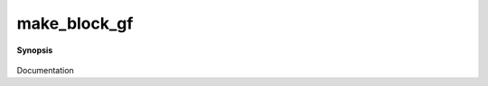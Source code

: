 ..
   Generated automatically by cpp2rst

.. highlight:: c
.. role:: red
.. role:: green
.. role:: param
.. role:: cppbrief


.. _make_block_gf:

make_block_gf
=============


**Synopsis**

 .. rst-class:: cppsynopsis

    1. | :green:`template<typename V, typename T>`
       | :ref:`block_gf\<V, T\> <triqs__gfs__block_gf>` :red:`make_block_gf` (int :param:`n`, :ref:`gf\<V, T\> <triqs__gfs__gf>` const & :param:`g`)

    2. | :green:`template<typename V, typename T>`
       | :ref:`block_gf\<V, T\> <triqs__gfs__block_gf>` :red:`make_block_gf` (std::vector<gf<V, T> > :param:`v`)

    3. | :green:`template<typename V, typename T>`
       | :ref:`block_gf\<V, T\> <triqs__gfs__block_gf>` :red:`make_block_gf` (std::initializer_list<gf<V, T> > const & :param:`v`)

    4. | :green:`template<typename V, typename T>`
       | :ref:`block_gf\<V, T\> <triqs__gfs__block_gf>` :red:`make_block_gf` (std::vector<std::string> const & :param:`b`,
       |   :ref:`gf\<V, T\> <triqs__gfs__gf>` const & :param:`g`)

    5. | :green:`template<typename V, typename T>`
       | :ref:`block_gf\<V, T\> <triqs__gfs__block_gf>` :red:`make_block_gf` (std::vector<std::string> const & :param:`b`,
       |   std::vector<gf<V, T> > :param:`v`)

    6. | :green:`template<typename V, typename T>`
       | :ref:`block_gf\<V, T\> <triqs__gfs__block_gf>` :red:`make_block_gf` (std::vector<std::string> :param:`b`,
       |   std::initializer_list<gf<V, T> > const & :param:`v`)

Documentation
